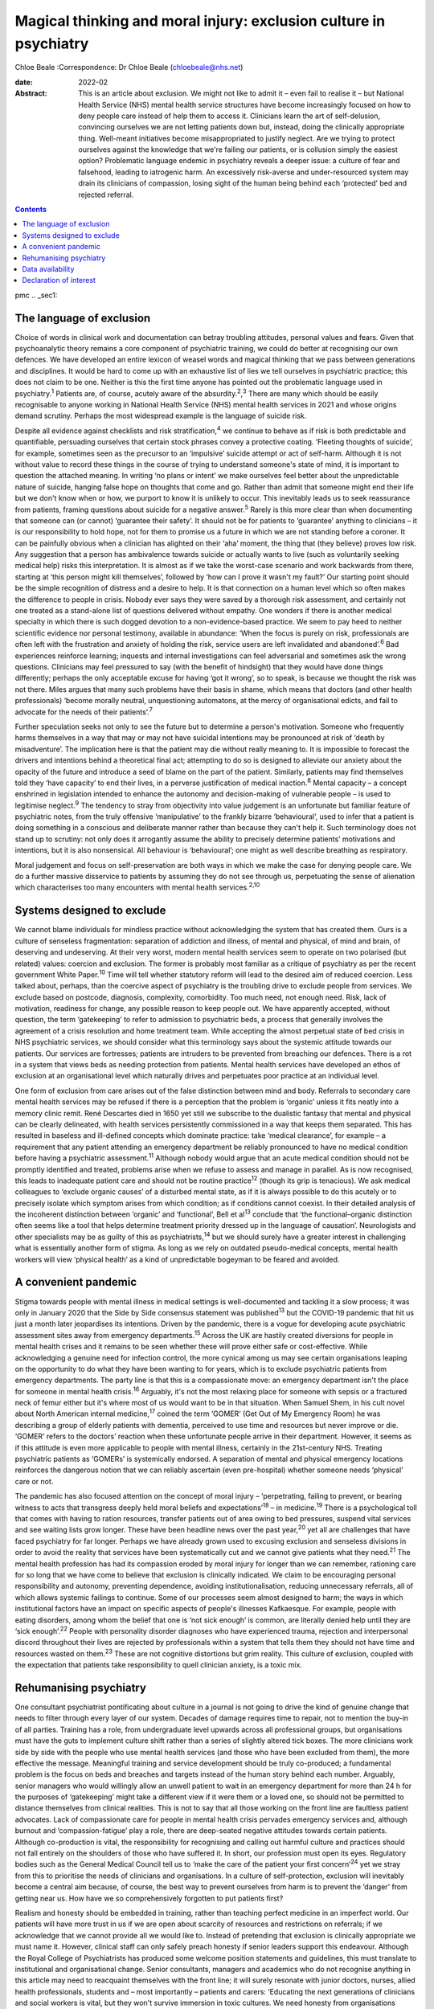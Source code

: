 ==================================================================
Magical thinking and moral injury: exclusion culture in psychiatry
==================================================================



Chloe Beale
:Correspondence: Dr Chloe Beale (chloebeale@nhs.net)

:date: 2022-02

:Abstract:
   This is an article about exclusion. We might not like to admit it –
   even fail to realise it – but National Health Service (NHS) mental
   health service structures have become increasingly focused on how to
   deny people care instead of help them to access it. Clinicians learn
   the art of self-delusion, convincing ourselves we are not letting
   patients down but, instead, doing the clinically appropriate thing.
   Well-meant initiatives become misappropriated to justify neglect. Are
   we trying to protect ourselves against the knowledge that we're
   failing our patients, or is collusion simply the easiest option?
   Problematic language endemic in psychiatry reveals a deeper issue: a
   culture of fear and falsehood, leading to iatrogenic harm. An
   excessively risk-averse and under-resourced system may drain its
   clinicians of compassion, losing sight of the human being behind each
   ‘protected’ bed and rejected referral.


.. contents::
   :depth: 3
..

pmc
.. _sec1:

The language of exclusion
=========================

Choice of words in clinical work and documentation can betray troubling
attitudes, personal values and fears. Given that psychoanalytic theory
remains a core component of psychiatric training, we could do better at
recognising our own defences. We have developed an entire lexicon of
weasel words and magical thinking that we pass between generations and
disciplines. It would be hard to come up with an exhaustive list of lies
we tell ourselves in psychiatric practice; this does not claim to be
one. Neither is this the first time anyone has pointed out the
problematic language used in psychiatry.\ :sup:`1` Patients are, of
course, acutely aware of the absurdity.\ :sup:`2`,\ :sup:`3` There are
many which should be easily recognisable to anyone working in National
Health Service (NHS) mental health services in 2021 and whose origins
demand scrutiny. Perhaps the most widespread example is the language of
suicide risk.

Despite all evidence against checklists and risk
stratification,\ :sup:`4` we continue to behave as if risk is both
predictable and quantifiable, persuading ourselves that certain stock
phrases convey a protective coating. ‘Fleeting thoughts of suicide’, for
example, sometimes seen as the precursor to an ‘impulsive’ suicide
attempt or act of self-harm. Although it is not without value to record
these things in the course of trying to understand someone's state of
mind, it is important to question the attached meaning. In writing ‘no
plans or intent’ we make ourselves feel better about the unpredictable
nature of suicide, hanging false hope on thoughts that come and go.
Rather than admit that someone might end their life but we don't know
when or how, we purport to know it is unlikely to occur. This inevitably
leads us to seek reassurance from patients, framing questions about
suicide for a negative answer.\ :sup:`5` Rarely is this more clear than
when documenting that someone can (or cannot) ‘guarantee their safety’.
It should not be for patients to ‘guarantee’ anything to clinicians – it
is our responsibility to hold hope, not for them to promise us a future
in which we are not standing before a coroner. It can be painfully
obvious when a clinician has alighted on their ‘aha’ moment, the thing
that (they believe) proves low risk. Any suggestion that a person has
ambivalence towards suicide or actually wants to live (such as
voluntarily seeking medical help) risks this interpretation. It is
almost as if we take the worst-case scenario and work backwards from
there, starting at ‘this person might kill themselves’, followed by ‘how
can I prove it wasn't my fault?’ Our starting point should be the simple
recognition of distress and a desire to help. It is that connection on a
human level which so often makes the difference to people in crisis.
Nobody ever says they were saved by a thorough risk assessment, and
certainly not one treated as a stand-alone list of questions delivered
without empathy. One wonders if there is another medical specialty in
which there is such dogged devotion to a non-evidence-based practice. We
seem to pay heed to neither scientific evidence nor personal testimony,
available in abundance: ‘When the focus is purely on risk, professionals
are often left with the frustration and anxiety of holding the risk,
service users are left invalidated and abandoned’.\ :sup:`6` Bad
experiences reinforce learning; inquests and internal investigations can
feel adversarial and sometimes ask the wrong questions. Clinicians may
feel pressured to say (with the benefit of hindsight) that they would
have done things differently; perhaps the only acceptable excuse for
having ‘got it wrong’, so to speak, is because we thought the risk was
not there. Miles argues that many such problems have their basis in
shame, which means that doctors (and other health professionals) ‘become
morally neutral, unquestioning automatons, at the mercy of
organisational edicts, and fail to advocate for the needs of their
patients’.\ :sup:`7`

Further speculation seeks not only to see the future but to determine a
person's motivation. Someone who frequently harms themselves in a way
that may or may not have suicidal intentions may be pronounced at risk
of ‘death by misadventure’. The implication here is that the patient may
die without really meaning to. It is impossible to forecast the drivers
and intentions behind a theoretical final act; attempting to do so is
designed to alleviate our anxiety about the opacity of the future and
introduce a seed of blame on the part of the patient. Similarly,
patients may find themselves told they ‘have capacity’ to end their
lives, in a perverse justification of medical inaction.\ :sup:`8` Mental
capacity – a concept enshrined in legislation intended to enhance the
autonomy and decision-making of vulnerable people – is used to
legitimise neglect.\ :sup:`9` The tendency to stray from objectivity
into value judgement is an unfortunate but familiar feature of
psychiatric notes, from the truly offensive ‘manipulative’ to the
frankly bizarre ‘behavioural’, used to infer that a patient is doing
something in a conscious and deliberate manner rather than because they
can't help it. Such terminology does not stand up to scrutiny: not only
does it arrogantly assume the ability to precisely determine patients’
motivations and intentions, but it is also nonsensical. All behaviour is
‘behavioural’; one might as well describe breathing as respiratory.

Moral judgement and focus on self-preservation are both ways in which we
make the case for denying people care. We do a further massive
disservice to patients by assuming they do not see through us,
perpetuating the sense of alienation which characterises too many
encounters with mental health services.\ :sup:`2,10`

.. _sec2:

Systems designed to exclude
===========================

We cannot blame individuals for mindless practice without acknowledging
the system that has created them. Ours is a culture of senseless
fragmentation: separation of addiction and illness, of mental and
physical, of mind and brain, of deserving and undeserving. At their very
worst, modern mental health services seem to operate on two polarised
(but related) values: coercion and exclusion. The former is probably
most familiar as a critique of psychiatry as per the recent government
White Paper.\ :sup:`10` Time will tell whether statutory reform will
lead to the desired aim of reduced coercion. Less talked about, perhaps,
than the coercive aspect of psychiatry is the troubling drive to exclude
people from services. We exclude based on postcode, diagnosis,
complexity, comorbidity. Too much need, not enough need. Risk, lack of
motivation, readiness for change, any possible reason to keep people
out. We have apparently accepted, without question, the term
‘gatekeeping’ to refer to admission to psychiatric beds, a process that
generally involves the agreement of a crisis resolution and home
treatment team. While accepting the almost perpetual state of bed crisis
in NHS psychiatric services, we should consider what this terminology
says about the systemic attitude towards our patients. Our services are
fortresses; patients are intruders to be prevented from breaching our
defences. There is a rot in a system that views beds as needing
protection from patients. Mental health services have developed an ethos
of exclusion at an organisational level which naturally drives and
perpetuates poor practice at an individual level.

One form of exclusion from care arises out of the false distinction
between mind and body. Referrals to secondary care mental health
services may be refused if there is a perception that the problem is
‘organic’ unless it fits neatly into a memory clinic remit. René
Descartes died in 1650 yet still we subscribe to the dualistic fantasy
that mental and physical can be clearly delineated, with health services
persistently commissioned in a way that keeps them separated. This has
resulted in baseless and ill-defined concepts which dominate practice:
take ‘medical clearance’, for example – a requirement that any patient
attending an emergency department be reliably pronounced to have no
medical condition before having a psychiatric assessment.\ :sup:`11`
Although nobody would argue that an acute medical condition should not
be promptly identified and treated, problems arise when we refuse to
assess and manage in parallel. As is now recognised, this leads to
inadequate patient care and should not be routine practice\ :sup:`12`
(though its grip is tenacious). We ask medical colleagues to ‘exclude
organic causes’ of a disturbed mental state, as if it is always possible
to do this acutely or to precisely isolate which symptom arises from
which condition; as if conditions cannot coexist. In their detailed
analysis of the incoherent distinction between ‘organic’ and
‘functional’, Bell et al\ :sup:`13` conclude that ‘the
functional–organic distinction often seems like a tool that helps
determine treatment priority dressed up in the language of causation’.
Neurologists and other specialists may be as guilty of this as
psychiatrists,\ :sup:`14` but we should surely have a greater interest
in challenging what is essentially another form of stigma. As long as we
rely on outdated pseudo-medical concepts, mental health workers will
view ‘physical health’ as a kind of unpredictable bogeyman to be feared
and avoided.

.. _sec3:

A convenient pandemic
=====================

Stigma towards people with mental illness in medical settings is
well-documented and tackling it a slow process; it was only in January
2020 that the Side by Side consensus statement was published\ :sup:`13`
but the COVID-19 pandemic that hit us just a month later jeopardises its
intentions. Driven by the pandemic, there is a vogue for developing
acute psychiatric assessment sites away from emergency
departments.\ :sup:`15` Across the UK are hastily created diversions for
people in mental health crises and it remains to be seen whether these
will prove either safe or cost-effective. While acknowledging a genuine
need for infection control, the more cynical among us may see certain
organisations leaping on the opportunity to do what they have been
wanting to for years, which is to exclude psychiatric patients from
emergency departments. The party line is that this is a compassionate
move: an emergency department isn't the place for someone in mental
health crisis.\ :sup:`16` Arguably, it's not the most relaxing place for
someone with sepsis or a fractured neck of femur either but it's where
most of us would want to be in that situation. When Samuel Shem, in his
cult novel about North American internal medicine,\ :sup:`17` coined the
term ‘GOMER’ (Get Out of My Emergency Room) he was describing a group of
elderly patients with dementia, perceived to use time and resources but
never improve or die. ‘GOMER’ refers to the doctors’ reaction when these
unfortunate people arrive in their department. However, it seems as if
this attitude is even more applicable to people with mental illness,
certainly in the 21st-century NHS. Treating psychiatric patients as
‘GOMERs’ is systemically endorsed. A separation of mental and physical
emergency locations reinforces the dangerous notion that we can reliably
ascertain (even pre-hospital) whether someone needs ‘physical’ care or
not.

The pandemic has also focused attention on the concept of moral injury –
‘perpetrating, failing to prevent, or bearing witness to acts that
transgress deeply held moral beliefs and expectations’\ :sup:`18` – in
medicine.\ :sup:`19` There is a psychological toll that comes with
having to ration resources, transfer patients out of area owing to bed
pressures, suspend vital services and see waiting lists grow longer.
These have been headline news over the past year,\ :sup:`20` yet all are
challenges that have faced psychiatry for far longer. Perhaps we have
already grown used to excusing exclusion and senseless divisions in
order to avoid the reality that services have been systematically cut
and we cannot give patients what they need.\ :sup:`21` The mental health
profession has had its compassion eroded by moral injury for longer than
we can remember, rationing care for so long that we have come to believe
that exclusion is clinically indicated. We claim to be encouraging
personal responsibility and autonomy, preventing dependence, avoiding
institutionalisation, reducing unnecessary referrals, all of which
allows systemic failings to continue. Some of our processes seem almost
designed to harm; the ways in which institutional factors have an impact
on specific aspects of people's illnesses Kafkaesque. For example,
people with eating disorders, among whom the belief that one is ‘not
sick enough’ is common, are literally denied help until they are ‘sick
enough’.\ :sup:`22` People with personality disorder diagnoses who have
experienced trauma, rejection and interpersonal discord throughout their
lives are rejected by professionals within a system that tells them they
should not have time and resources wasted on them.\ :sup:`23` These are
not cognitive distortions but grim reality. This culture of exclusion,
coupled with the expectation that patients take responsibility to quell
clinician anxiety, is a toxic mix.

.. _sec4:

Rehumanising psychiatry
=======================

One consultant psychiatrist pontificating about culture in a journal is
not going to drive the kind of genuine change that needs to filter
through every layer of our system. Decades of damage requires time to
repair, not to mention the buy-in of all parties. Training has a role,
from undergraduate level upwards across all professional groups, but
organisations must have the guts to implement culture shift rather than
a series of slightly altered tick boxes. The more clinicians work side
by side with the people who use mental health services (and those who
have been excluded from them), the more effective the message.
Meaningful training and service development should be truly co-produced;
a fundamental problem is the focus on beds and breaches and targets
instead of the human story behind each number. Arguably, senior managers
who would willingly allow an unwell patient to wait in an emergency
department for more than 24 h for the purposes of ‘gatekeeping’ might
take a different view if it were them or a loved one, so should not be
permitted to distance themselves from clinical realities. This is not to
say that all those working on the front line are faultless patient
advocates. Lack of compassionate care for people in mental health crisis
pervades emergency services and, although burnout and
‘compassion-fatigue’ play a role, there are deep-seated negative
attitudes towards certain patients. Although co-production is vital, the
responsibility for recognising and calling out harmful culture and
practices should not fall entirely on the shoulders of those who have
suffered it. In short, our profession must open its eyes. Regulatory
bodies such as the General Medical Council tell us to ‘make the care of
the patient your first concern’\ :sup:`24` yet we stray from this to
prioritise the needs of clinicians and organisations. In a culture of
self-protection, exclusion will inevitably become a central aim because,
of course, the best way to prevent ourselves from harm is to prevent the
‘danger’ from getting near us. How have we so comprehensively forgotten
to put patients first?

Realism and honesty should be embedded in training, rather than teaching
perfect medicine in an imperfect world. Our patients will have more
trust in us if we are open about scarcity of resources and restrictions
on referrals; if we acknowledge that we cannot provide all we would like
to. Instead of pretending that exclusion is clinically appropriate we
must name it. However, clinical staff can only safely preach honesty if
senior leaders support this endeavour. Although the Royal College of
Psychiatrists has produced some welcome position statements and
guidelines, this must translate to institutional and organisational
change. Senior consultants, managers and academics who do not recognise
anything in this article may need to reacquaint themselves with the
front line; it will surely resonate with junior doctors, nurses, allied
health professionals, students and – most importantly – patients and
carers: ‘Educating the next generations of clinicians and social workers
is vital, but they won't survive immersion in toxic cultures. We need
honesty from organisations where poor care and neglect have become
systemic and endemic’.\ :sup:`25`

Patients and carers have been speaking out about exclusion and
iatrogenic harm for too long; psychiatrists complaining about blame
culture similarly. It is time this was translated into action by those
with most power to effect change. Consider this a call to arms: if the
content resonates then ensure you do more than shout into your echo
chamber.

With thanks to Dr David Foreman for inviting this contribution and for
his editorial advice.

**Chloe Beale**, MBBS, MRCPsych, LLM, is a consultant liaison
psychiatrist at Homerton University Hospital, London, trust lead for
suicide prevention for East London NHS Foundation Trust and an honorary
clinical senior lecturer at Queen Mary, University of London, UK.

.. _sec-das1:

Data availability
=================

Data availability is not applicable to this article as no new data were
created or analysed in its writing.

This research received no specific grant from any funding agency,
commercial or not-for-profit sectors.

.. _nts4:

Declaration of interest
=======================

None.
